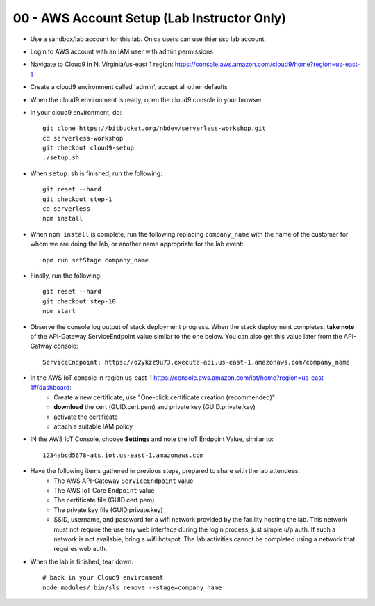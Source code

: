 00 - AWS Account Setup (Lab Instructor Only)
==============

- Use a sandbox/lab account for this lab.  Onica users can use thier sso lab account.
- Login to AWS account with an IAM user with admin permissions
- Navigate to Cloud9 in N. Virginia/us-east 1 region: https://console.aws.amazon.com/cloud9/home?region=us-east-1
- Create a cloud9 environment called 'admin', accept all other defaults
- When the cloud9 environment is ready, open the cloud9 console in your browser
- In your cloud9 environment, do::

    git clone https://bitbucket.org/nbdev/serverless-workshop.git
    cd serverless-workshop
    git checkout cloud9-setup
    ./setup.sh

- When ``setup.sh`` is finished, run the following::

    git reset --hard
    git checkout step-1
    cd serverless
    npm install

- When ``npm install`` is complete, run the following replacing ``company_name`` with the name of the customer for whom we are doing the lab, or another name appropriate for the lab event::

    npm run setStage company_name

- Finally, run the following::

    git reset --hard
    git checkout step-10
    npm start

- Observe the console log output of stack deployment progress.  When the stack deployment completes, **take note** of the API-Gateway ServiceEndpoint value similar to the one below. You can also get this value later from the API-Gatway console::

    ServiceEndpoint: https://o2ykzz9u73.execute-api.us-east-1.amazonaws.com/company_name

- In the AWS IoT console in region us-east-1 https://console.aws.amazon.com/iot/home?region=us-east-1#/dashboard:
    - Create a new certificate, use "One-click certificate creation (recommended)" 
    - **download** the cert (GUID.cert.pem) and private key (GUID.private.key)
    - activate the certificate
    - attach a suitable IAM policy

- IN the AWS IoT Console, choose **Settings** and note the IoT Endpoint Value, similar to::

    1234abcd5678-ats.iot.us-east-1.amazonaws.com

- Have the following items gathered in previous steps, prepared to share with the lab attendees:
    - The AWS API-Gateway ``ServiceEndpoint`` value
    - The AWS IoT Core ``Endpoint`` value
    - The certificate file (GUID.cert.pem)
    - The private key file (GUID.private.key)
    - SSID, username, and password for a wifi network provided by the facility hosting the lab.  This network must not require the use any web interface during the login process, just simple u/p auth.  If such a network is not available, bring a wifi hotspot.  The lab activities cannot be completed using a network that requires web auth. 

- When the lab is finished, tear down::

    # back in your Cloud9 environment
    node_modules/.bin/sls remove --stage=company_name

